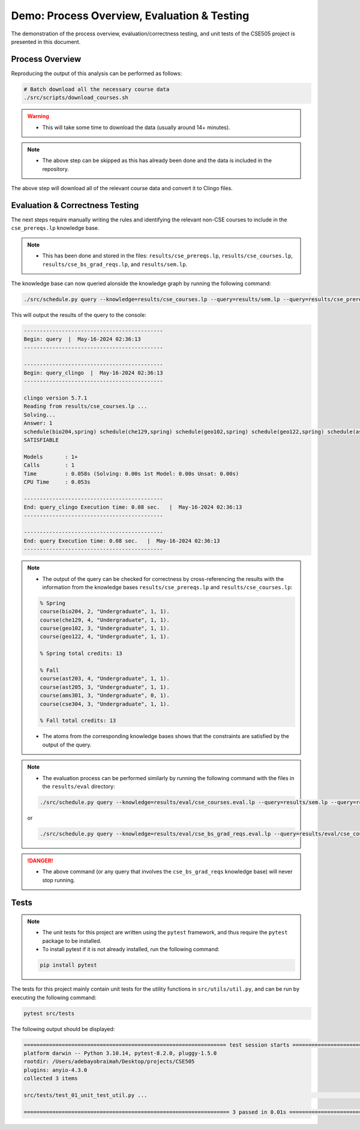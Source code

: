 Demo: Process Overview, Evaluation & Testing
==============================================

The demonstration of the process overview, evaluation/correctness testing, and unit tests of the CSE505 project is presented in this document.

Process Overview
------------------

Reproducing the output of this analysis can be performed as follows:

.. code-block:: bash

    # Batch download all the necessary course data
    ./src/scripts/download_courses.sh

.. warning::

    - This will take some time to download the data (usually around 14+ minutes).

.. note::

    - The above step can be skipped as this has already been done and the data is included in the repository.

The above step will download all of the relevant course data and convert it to Clingo files.

Evaluation & Correctness Testing
-----------------------------------

The next steps require manually writing the rules and identifying the relevant non-CSE courses to include in the ``cse_prereqs.lp`` knowledge base.

.. note::

    - This has been done and stored in the files: ``results/cse_prereqs.lp``, ``results/cse_courses.lp``, ``results/cse_bs_grad_reqs.lp``, and ``results/sem.lp``.

The knowledge base can now queried alonside the knowledge graph by running the following command:

.. code-block:: bash

    ./src/schedule.py query --knowledge=results/cse_courses.lp --query=results/sem.lp --query=results/cse_prereqs.lp --clingo

This will output the results of the query to the console:

.. code-block:: text

    --------------------------------------------
    Begin: query  |  May-16-2024 02:36:13
    --------------------------------------------

    --------------------------------------------
    Begin: query_clingo  |  May-16-2024 02:36:13
    --------------------------------------------

    clingo version 5.7.1
    Reading from results/cse_courses.lp ...
    Solving...
    Answer: 1
    schedule(bio204,spring) schedule(che129,spring) schedule(geo102,spring) schedule(geo122,spring) schedule(ast203,fall) schedule(ast205,fall) schedule(ams301,fall) schedule(cse304,fall)
    SATISFIABLE

    Models       : 1+
    Calls        : 1
    Time         : 0.058s (Solving: 0.00s 1st Model: 0.00s Unsat: 0.00s)
    CPU Time     : 0.053s

    --------------------------------------------
    End: query_clingo Execution time: 0.08 sec.   |  May-16-2024 02:36:13
    --------------------------------------------

    --------------------------------------------
    End: query Execution time: 0.08 sec.   |  May-16-2024 02:36:13
    --------------------------------------------

.. note::

    - The output of the query can be checked for correctness by cross-referencing the results with the information from the knowledge bases ``results/cse_prereqs.lp`` and ``results/cse_courses.lp``:

    .. code-block:: text

        % Spring
        course(bio204, 2, "Undergraduate", 1, 1).
        course(che129, 4, "Undergraduate", 1, 1).
        course(geo102, 3, "Undergraduate", 1, 1).
        course(geo122, 4, "Undergraduate", 1, 1).

        % Spring total credits: 13

        % Fall
        course(ast203, 4, "Undergraduate", 1, 1).
        course(ast205, 3, "Undergraduate", 1, 1).
        course(ams301, 3, "Undergraduate", 0, 1).
        course(cse304, 3, "Undergraduate", 1, 1).

        % Fall total credits: 13

    - The atoms from the corresponding knowledge bases shows that the constraints are satisfied by the output of the query.

.. note::

    - The evaluation process can be performed similarly by running the following command with the files in the ``results/eval`` directory:

    .. code-block:: bash

        ./src/schedule.py query --knowledge=results/eval/cse_courses.eval.lp --query=results/sem.lp --query=results/cse_prereqs.lp --clingo
    
    or

    .. code-block:: bash

        ./src/schedule.py query --knowledge=results/eval/cse_bs_grad_reqs.eval.lp --query=results/eval/cse_courses.eval.lp --query=results/cse_prereqs.lp --clingo
    
.. danger::

    - The above command (or any query that involves the ``cse_bs_grad_reqs`` knowledge base) will never stop running.

Tests
------

.. note::

    - The unit tests for this project are written using the ``pytest`` framework, and thus require the ``pytest`` package to be installed.
    - To install pytest if it is not already installed, run the following command:

    .. code-block:: bash

        pip install pytest


The tests for this project mainly contain unit tests for the utility functions in ``src/utils/util.py``, and can be run by executing the following command:

.. code-block:: bash

    pytest src/tests

The following output should be displayed:

.. code-block:: text

    ================================================================ test session starts ================================================================
    platform darwin -- Python 3.10.14, pytest-8.2.0, pluggy-1.5.0
    rootdir: /Users/adebayobraimah/Desktop/projects/CSE505
    plugins: anyio-4.3.0
    collected 3 items                                                                                                                                   

    src/tests/test_01_unit_test_util.py ...                                                                                                       [100%]

    ================================================================= 3 passed in 0.01s =================================================================
